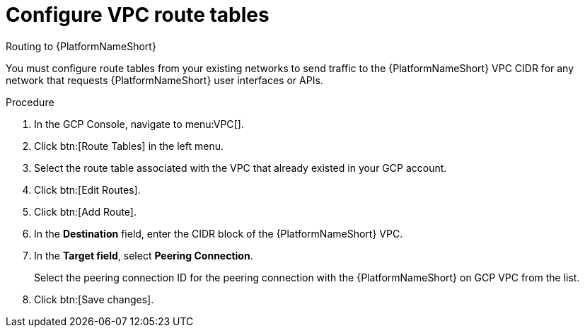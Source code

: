 :_mod-docs-content-type: PROCEDURE

[id="proc-gcp-configure-route-tables"]

= Configure VPC route tables

.Routing to {PlatformNameShort}
You must configure route tables from your existing networks to send traffic to the {PlatformNameShort} VPC CIDR for any network that requests {PlatformNameShort} user interfaces or APIs.

.Procedure
. In the GCP Console, navigate to menu:VPC[].
. Click btn:[Route Tables] in the left menu.
. Select the route table associated with the VPC that already existed in your GCP account.
. Click btn:[Edit Routes].
. Click btn:[Add Route].
. In the *Destination* field, enter the CIDR block of the {PlatformNameShort} VPC.
. In the *Target field*, select *Peering Connection*.  
+
Select the peering connection ID for the peering connection with the {PlatformNameShort} on GCP VPC from the list.
+
. Click btn:[Save changes].